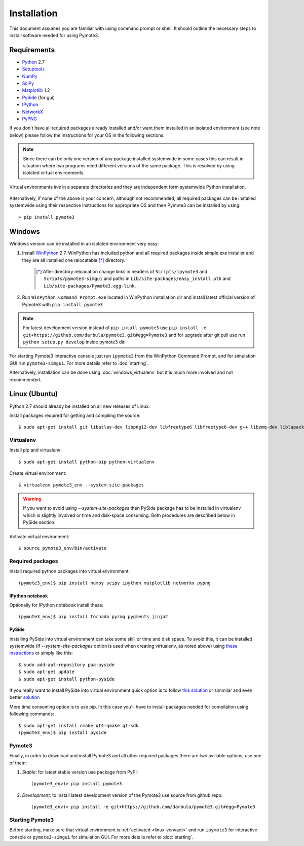 Installation
############
This document assumes you are familiar with using command prompt or shell. It should outline the necessary steps to install software needed for using Pymote3.

Requirements
************

* `Python`_ 2.7
* `Setuptools`_
* `NumPy`_
* `SciPy`_
* `Matplotlib`_ 1.2
* `PySide`_ (for gui)
* `IPython`_
* `NetworkX`_
* `PyPNG`_

.. _Python: http://www.python.org
.. _Setuptools: http://pypi.python.org/pypi/setuptools
.. _NumPy: http://numpy.scipy.org
.. _SciPy: http://www.scipy.org
.. _Matplotlib: http://matplotlib.org/
.. _PySide: http://qt-project.org/wiki/PySide
.. _IPython: http://ipython.org/
.. _NetworkX: http://networkx.lanl.gov/
.. _PyPNG: https://github.com/drj11/pypng

If you don't have all required packages already installed and/or want them installed in an isolated environment (see note below) please follow the instructions for your OS in the following sections.

.. _discourage-systemwide:

..  note::

    Since there can be only one version of any package installed systemwide in some cases this can result in situation where two programs need different versions of the same package. This is resolved by using isolated virtual environments.

.. figure:: _images/virtualenv_system.png
   :align: center

   Virtual environments *live* in a separate directories and they are independent form systemwide Python installation.

Alternatively, if none of the above is your concern, although not recommended, all required packages can be installed systemwide using their respective instructions for appropriate OS and then Pymote3 can be installed by using::

    > pip install pymote3


Windows
*******
Windows version can be installed in an isolated environment very easy:

#. Install `WinPython <https://winpython.github.io/>`_ 2.7. WinPython has included python and all required packages inside simple exe installer and they are all installed one relocatable [*]_ directory.

    .. [*] After directory reloacation change links in headers of ``Scripts/ipymote3`` and ``Scripts/pymote3-simgui`` and paths in ``Lib/site-packages/easy_install.pth`` and ``Lib/site-packages/Pymote3.egg-link``.

#. Run ``WinPython Command Prompt.exe`` located in WinPython installation dir and install latest official version of Pymote3 with ``pip install pymote3``

..  note::

    For latest development version instead of ``pip intall pymote3`` use ``pip install -e git+https://github.com/darbula/pymote3.git#egg=Pymote3`` and for upgrade after git pull use run ``python setup.py develop`` inside pymote3 dir.

For starting Pymote3 interactive console just run ``ipymote3`` from the WinPython Command Prompt, and for simulation GUI run ``pymote3-simgui``. For more details refer to :doc:`starting`.

Alternatively, installation can be done using :doc:`windows_virtualenv` but it is much more involved and not recommended.


Linux (Ubuntu)
**************

Python 2.7 should already be installed on all new releases of Linux.

Install packages required for getting and compiling the source::

    $ sudo apt-get install git libatlas-dev libpng12-dev libfreetype6 libfreetype6-dev g++ libzmq-dev liblapack-dev gfortran python-dev build-essential

Virtualenv
==========

Install pip and virtualenv::

    $ sudo apt-get install python-pip python-virtualenv

Create virtual environment::

    $ virtualenv pymote3_env --system-site-packages

.. warning::

    If you want to avoid using `--system-site-packages` then PySide package has to be installed in virtualenv which is slightly involved or time and disk-space consuming. Both procedures are described below in PySide section.

.. _linux-venvact:

Activate virtual environment::

    $ source pymote3_env/bin/activate


Required packages
=================
Install required python packages into virtual environment::

    (pymote3_env)$ pip install numpy scipy ipython matplotlib networkx pypng

IPython notebook
----------------
Optionally for IPython notebook install these::

    (pymote3_env)$ pip install tornado pyzmq pygments jinja2

PySide
------
Installing PySide into virtual environment can take some skill or time and disk space. To avoid this, it can be installed systemwide (if `--system-site-packages` option is used when creating virtualenv, as noted above) using `these instructions <http://qt-project.org/wiki/PySide_Binaries_Linux>`_ or simply like this::

    $ sudo add-apt-repository ppa:pyside
    $ sudo apt-get update
    $ sudo apt-get install python-pyside


If you really want to install PySide into virtual environment quick option is to follow `this solution <http://stackoverflow.com/a/1962076>`_ or simmilar and even better `solution <http://stackoverflow.com/a/8160111>`_

More time consuming option is to use pip. In this case you'll have to install packages needed for compilation using following commands::

    $ sudo apt-get install cmake qt4-qmake qt-sdk
    (pymote3_env)$ pip install pyside


Pymote3
======
Finally, in order to download and install Pymote3 and all other required packages there are two aviliable options, use one of them:

#. *Stable*: for latest stable version use package from PyPI::

    (pymote3_env)> pip install pymote3

#. *Development*: to install latest development version of the Pymote3 use source from github repo::

    (pymote3_env)> pip install -e git+https://github.com/darbula/pymote3.git#egg=Pymote3

Starting Pymote3
===============

Before starting, make sure that virtual environment is :ref:`activated <linux-venvact>` and run ``ipymote3`` for interactive console or ``pymote3-simgui`` for simulation GUI. For more details refer to :doc:`starting`.

..
    Ubuntu
    ******
    http://cysec.org/content/installing-matplotlib-and-numpy-virtualenv
    **TODO**.

    curl -O http://python-distribute.org/distribute_setup.py
    python distribute_setup.py
    easy_install pip

    Mac OSX
    *******

    **TODO**

.. _virtualenv: http://www.virtualenv.org/
